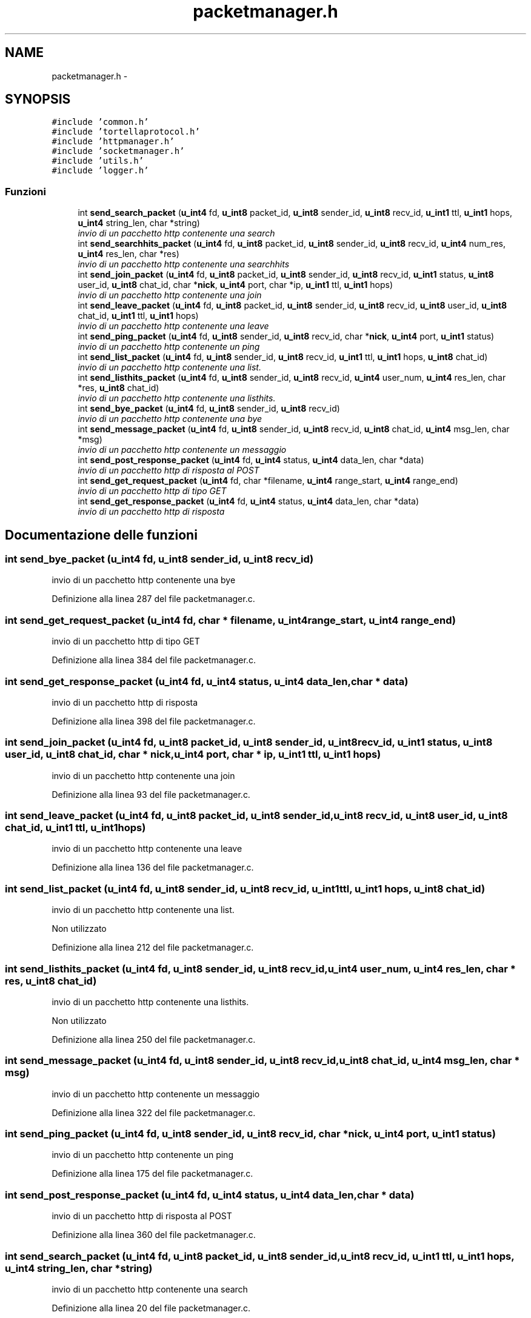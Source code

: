 .TH "packetmanager.h" 3 "17 Jun 2008" "Version 0.1" "TorTella" \" -*- nroff -*-
.ad l
.nh
.SH NAME
packetmanager.h \- 
.SH SYNOPSIS
.br
.PP
\fC#include 'common.h'\fP
.br
\fC#include 'tortellaprotocol.h'\fP
.br
\fC#include 'httpmanager.h'\fP
.br
\fC#include 'socketmanager.h'\fP
.br
\fC#include 'utils.h'\fP
.br
\fC#include 'logger.h'\fP
.br

.SS "Funzioni"

.in +1c
.ti -1c
.RI "int \fBsend_search_packet\fP (\fBu_int4\fP fd, \fBu_int8\fP packet_id, \fBu_int8\fP sender_id, \fBu_int8\fP recv_id, \fBu_int1\fP ttl, \fBu_int1\fP hops, \fBu_int4\fP string_len, char *string)"
.br
.RI "\fIinvio di un pacchetto http contenente una search \fP"
.ti -1c
.RI "int \fBsend_searchhits_packet\fP (\fBu_int4\fP fd, \fBu_int8\fP packet_id, \fBu_int8\fP sender_id, \fBu_int8\fP recv_id, \fBu_int4\fP num_res, \fBu_int4\fP res_len, char *res)"
.br
.RI "\fIinvio di un pacchetto http contenente una searchhits \fP"
.ti -1c
.RI "int \fBsend_join_packet\fP (\fBu_int4\fP fd, \fBu_int8\fP packet_id, \fBu_int8\fP sender_id, \fBu_int8\fP recv_id, \fBu_int1\fP status, \fBu_int8\fP user_id, \fBu_int8\fP chat_id, char *\fBnick\fP, \fBu_int4\fP port, char *ip, \fBu_int1\fP ttl, \fBu_int1\fP hops)"
.br
.RI "\fIinvio di un pacchetto http contenente una join \fP"
.ti -1c
.RI "int \fBsend_leave_packet\fP (\fBu_int4\fP fd, \fBu_int8\fP packet_id, \fBu_int8\fP sender_id, \fBu_int8\fP recv_id, \fBu_int8\fP user_id, \fBu_int8\fP chat_id, \fBu_int1\fP ttl, \fBu_int1\fP hops)"
.br
.RI "\fIinvio di un pacchetto http contenente una leave \fP"
.ti -1c
.RI "int \fBsend_ping_packet\fP (\fBu_int4\fP fd, \fBu_int8\fP sender_id, \fBu_int8\fP recv_id, char *\fBnick\fP, \fBu_int4\fP port, \fBu_int1\fP status)"
.br
.RI "\fIinvio di un pacchetto http contenente un ping \fP"
.ti -1c
.RI "int \fBsend_list_packet\fP (\fBu_int4\fP fd, \fBu_int8\fP sender_id, \fBu_int8\fP recv_id, \fBu_int1\fP ttl, \fBu_int1\fP hops, \fBu_int8\fP chat_id)"
.br
.RI "\fIinvio di un pacchetto http contenente una list. \fP"
.ti -1c
.RI "int \fBsend_listhits_packet\fP (\fBu_int4\fP fd, \fBu_int8\fP sender_id, \fBu_int8\fP recv_id, \fBu_int4\fP user_num, \fBu_int4\fP res_len, char *res, \fBu_int8\fP chat_id)"
.br
.RI "\fIinvio di un pacchetto http contenente una listhits. \fP"
.ti -1c
.RI "int \fBsend_bye_packet\fP (\fBu_int4\fP fd, \fBu_int8\fP sender_id, \fBu_int8\fP recv_id)"
.br
.RI "\fIinvio di un pacchetto http contenente una bye \fP"
.ti -1c
.RI "int \fBsend_message_packet\fP (\fBu_int4\fP fd, \fBu_int8\fP sender_id, \fBu_int8\fP recv_id, \fBu_int8\fP chat_id, \fBu_int4\fP msg_len, char *msg)"
.br
.RI "\fIinvio di un pacchetto http contenente un messaggio \fP"
.ti -1c
.RI "int \fBsend_post_response_packet\fP (\fBu_int4\fP fd, \fBu_int4\fP status, \fBu_int4\fP data_len, char *data)"
.br
.RI "\fIinvio di un pacchetto http di risposta al POST \fP"
.ti -1c
.RI "int \fBsend_get_request_packet\fP (\fBu_int4\fP fd, char *filename, \fBu_int4\fP range_start, \fBu_int4\fP range_end)"
.br
.RI "\fIinvio di un pacchetto http di tipo GET \fP"
.ti -1c
.RI "int \fBsend_get_response_packet\fP (\fBu_int4\fP fd, \fBu_int4\fP status, \fBu_int4\fP data_len, char *data)"
.br
.RI "\fIinvio di un pacchetto http di risposta \fP"
.in -1c
.SH "Documentazione delle funzioni"
.PP 
.SS "int send_bye_packet (\fBu_int4\fP fd, \fBu_int8\fP sender_id, \fBu_int8\fP recv_id)"
.PP
invio di un pacchetto http contenente una bye 
.PP
Definizione alla linea 287 del file packetmanager.c.
.SS "int send_get_request_packet (\fBu_int4\fP fd, char * filename, \fBu_int4\fP range_start, \fBu_int4\fP range_end)"
.PP
invio di un pacchetto http di tipo GET 
.PP
Definizione alla linea 384 del file packetmanager.c.
.SS "int send_get_response_packet (\fBu_int4\fP fd, \fBu_int4\fP status, \fBu_int4\fP data_len, char * data)"
.PP
invio di un pacchetto http di risposta 
.PP
Definizione alla linea 398 del file packetmanager.c.
.SS "int send_join_packet (\fBu_int4\fP fd, \fBu_int8\fP packet_id, \fBu_int8\fP sender_id, \fBu_int8\fP recv_id, \fBu_int1\fP status, \fBu_int8\fP user_id, \fBu_int8\fP chat_id, char * nick, \fBu_int4\fP port, char * ip, \fBu_int1\fP ttl, \fBu_int1\fP hops)"
.PP
invio di un pacchetto http contenente una join 
.PP
Definizione alla linea 93 del file packetmanager.c.
.SS "int send_leave_packet (\fBu_int4\fP fd, \fBu_int8\fP packet_id, \fBu_int8\fP sender_id, \fBu_int8\fP recv_id, \fBu_int8\fP user_id, \fBu_int8\fP chat_id, \fBu_int1\fP ttl, \fBu_int1\fP hops)"
.PP
invio di un pacchetto http contenente una leave 
.PP
Definizione alla linea 136 del file packetmanager.c.
.SS "int send_list_packet (\fBu_int4\fP fd, \fBu_int8\fP sender_id, \fBu_int8\fP recv_id, \fBu_int1\fP ttl, \fBu_int1\fP hops, \fBu_int8\fP chat_id)"
.PP
invio di un pacchetto http contenente una list. 
.PP
Non utilizzato 
.PP
Definizione alla linea 212 del file packetmanager.c.
.SS "int send_listhits_packet (\fBu_int4\fP fd, \fBu_int8\fP sender_id, \fBu_int8\fP recv_id, \fBu_int4\fP user_num, \fBu_int4\fP res_len, char * res, \fBu_int8\fP chat_id)"
.PP
invio di un pacchetto http contenente una listhits. 
.PP
Non utilizzato 
.PP
Definizione alla linea 250 del file packetmanager.c.
.SS "int send_message_packet (\fBu_int4\fP fd, \fBu_int8\fP sender_id, \fBu_int8\fP recv_id, \fBu_int8\fP chat_id, \fBu_int4\fP msg_len, char * msg)"
.PP
invio di un pacchetto http contenente un messaggio 
.PP
Definizione alla linea 322 del file packetmanager.c.
.SS "int send_ping_packet (\fBu_int4\fP fd, \fBu_int8\fP sender_id, \fBu_int8\fP recv_id, char * nick, \fBu_int4\fP port, \fBu_int1\fP status)"
.PP
invio di un pacchetto http contenente un ping 
.PP
Definizione alla linea 175 del file packetmanager.c.
.SS "int send_post_response_packet (\fBu_int4\fP fd, \fBu_int4\fP status, \fBu_int4\fP data_len, char * data)"
.PP
invio di un pacchetto http di risposta al POST 
.PP
Definizione alla linea 360 del file packetmanager.c.
.SS "int send_search_packet (\fBu_int4\fP fd, \fBu_int8\fP packet_id, \fBu_int8\fP sender_id, \fBu_int8\fP recv_id, \fBu_int1\fP ttl, \fBu_int1\fP hops, \fBu_int4\fP string_len, char * string)"
.PP
invio di un pacchetto http contenente una search 
.PP
Definizione alla linea 20 del file packetmanager.c.
.SS "int send_searchhits_packet (\fBu_int4\fP fd, \fBu_int8\fP packet_id, \fBu_int8\fP sender_id, \fBu_int8\fP recv_id, \fBu_int4\fP num_res, \fBu_int4\fP res_len, char * res)"
.PP
invio di un pacchetto http contenente una searchhits 
.PP
Definizione alla linea 57 del file packetmanager.c.
.SH "Autore"
.PP 
Generato automaticamente da Doxygen per TorTella a partire dal codice sorgente.
